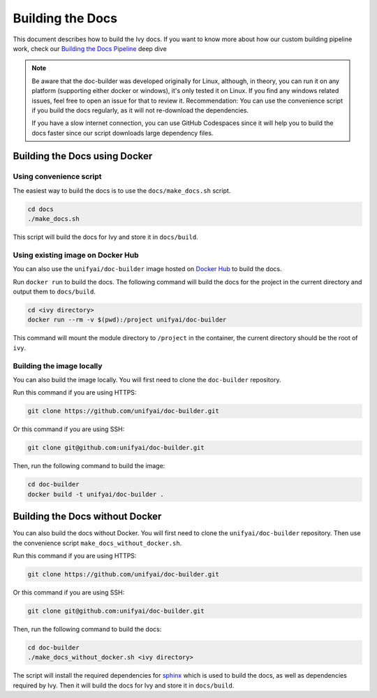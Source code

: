 Building the Docs
=================

This document describes how to build the Ivy docs. If you want to know more about how
our custom building pipeline work, check our `Building the Docs Pipeline
<../deep_dive/building_the_docs_pipeline.rst>`_ deep dive

.. note::

    Be aware that the doc-builder was developed originally for Linux, although, in theory, you can run
    it on any platform (supporting either docker or windows), it's only tested it on
    Linux. If you find any windows related issues, feel free to open an issue for that to review it. 
    Recommendation: 
    You can use the convenience script if you build the docs regularly,
    as it will not re-download the dependencies. 
    
    If you have a slow internet connection, you can use GitHub Codespaces since it will help you to build the 
    docs faster since our script downloads large dependency files.

Building the Docs using Docker
------------------------------

Using convenience script
~~~~~~~~~~~~~~~~~~~~~~~~

The easiest way to build the docs is to use the ``docs/make_docs.sh`` script.

.. code-block:: bash

    cd docs
    ./make_docs.sh

This script will build the docs for Ivy and store it in ``docs/build``.

Using existing image on Docker Hub
~~~~~~~~~~~~~~~~~~~~~~~~~~~~~~~~~~

You can also use the ``unifyai/doc-builder`` image hosted on
`Docker Hub <https://hub.docker.com/r/unifyai/doc-builder>`_ to build the
docs.

Run ``docker run`` to build the docs. The following command will build the docs for
the project in the current directory and output them to ``docs/build``.

.. code-block:: bash

    cd <ivy directory>
    docker run --rm -v $(pwd):/project unifyai/doc-builder

This command will mount the module directory to ``/project`` in the container, the
current directory should be the root of ``ivy``.

Building the image locally
~~~~~~~~~~~~~~~~~~~~~~~~~~

You can also build the image locally. You will first need to clone the ``doc-builder``
repository.

Run this command if you are using HTTPS:

.. code-block:: bash

    git clone https://github.com/unifyai/doc-builder.git

Or this command if you are using SSH:

.. code-block:: bash

    git clone git@github.com:unifyai/doc-builder.git

Then, run the following command to build the image:

.. code-block:: bash

    cd doc-builder
    docker build -t unifyai/doc-builder .

Building the Docs without Docker
--------------------------------

You can also build the docs without Docker. You will first need to clone the
``unifyai/doc-builder`` repository. Then use the convenience script
``make_docs_without_docker.sh``.

Run this command if you are using HTTPS:

.. code-block:: bash

    git clone https://github.com/unifyai/doc-builder.git

Or this command if you are using SSH:

.. code-block:: bash

    git clone git@github.com:unifyai/doc-builder.git

Then, run the following command to build the docs:

.. code-block:: bash

    cd doc-builder
    ./make_docs_without_docker.sh <ivy directory>

The script will install the required dependencies for `sphinx <https://www.sphinx-doc.org>`_
which is used to build the docs, as well as dependencies required by Ivy. Then it will
build the docs for Ivy and store it in ``docs/build``.

